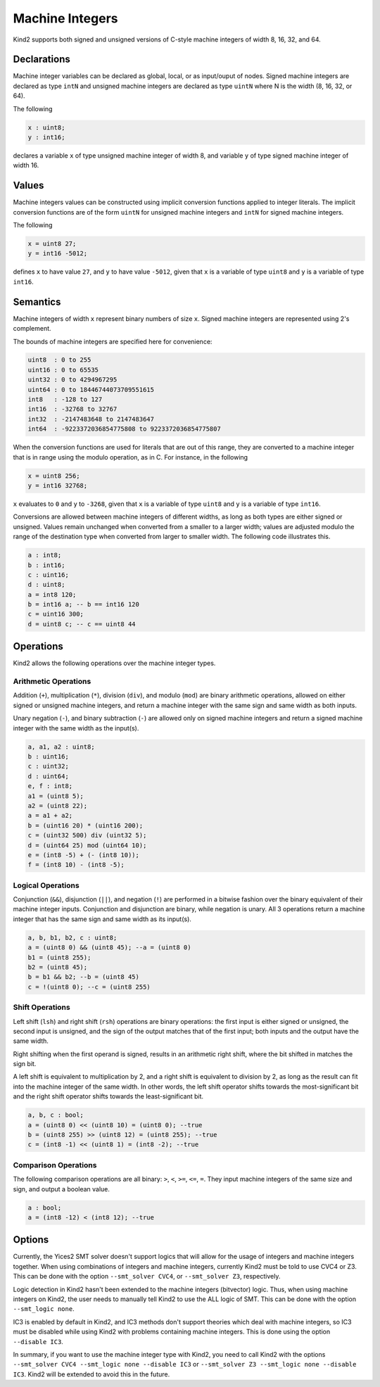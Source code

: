 .. _2_input/3_machine_ints:


Machine Integers
================

Kind2 supports both signed and unsigned versions of C-style machine integers of width 8, 16, 32, and 64. 

Declarations
------------

Machine integer variables can be declared as global, local, or as input/ouput of nodes. Signed machine integers are declared as type ``intN`` and unsigned machine integers are declared as type ``uintN`` where N is the width (8, 16, 32, or 64).

The following

.. code-block::

   x : uint8;
   y : int16;

declares a variable ``x`` of type unsigned machine integer of width 8, and variable ``y`` of type signed machine integer of width 16.

Values
------

Machine integers values can be constructed using implicit conversion functions applied to integer literals. The implicit conversion functions are of the form ``uintN`` for unsigned machine integers and ``intN`` for signed machine integers.

The following

.. code-block::

   x = uint8 27;
   y = int16 -5012;

defines ``x`` to have value ``27``, and ``y`` to have value ``-5012``, given that ``x`` is a variable of type ``uint8`` and ``y`` is a variable of type ``int16``.

Semantics
---------

Machine integers of width ``x`` represent binary numbers of size ``x``.
Signed machine integers are represented using 2's complement.

The bounds of machine integers are specified here for convenience:

.. code-block::

   uint8  : 0 to 255
   uint16 : 0 to 65535
   uint32 : 0 to 4294967295
   uint64 : 0 to 18446744073709551615
   int8   : -128 to 127
   int16  : -32768 to 32767
   int32  : -2147483648 to 2147483647
   int64  : -9223372036854775808 to 9223372036854775807

When the conversion functions are used for literals that are out of this range, they are converted to a machine integer that is in range using the modulo operation, as in C. For instance, in the following

.. code-block::

   x = uint8 256;
   y = int16 32768;

``x`` evaluates to ``0`` and ``y`` to ``-3268``, given that ``x`` is a variable of type ``uint8`` and ``y`` is a variable of type ``int16``.

Conversions are allowed between machine integers of different widths, as long as both types are either signed or unsigned. Values remain unchanged when converted from a smaller to a larger width; values are adjusted modulo the range of the destination type when converted from larger to smaller width. The following code illustrates this.

.. code-block::

   a : int8;
   b : int16;
   c : uint16;
   d : uint8;
   a = int8 120;
   b = int16 a; -- b == int16 120
   c = uint16 300;
   d = uint8 c; -- c == uint8 44

Operations
----------

Kind2 allows the following operations over the machine integer types.

Arithmetic Operations
^^^^^^^^^^^^^^^^^^^^^

Addition (``+``), multiplication (``*``), division (``div``), and modulo (``mod``) are binary arithmetic operations, allowed on either signed or unsigned machine integers, and return a machine integer with the same sign and same width as both inputs.

Unary negation (``-``), and binary subtraction (``-``) are allowed only on signed machine integers and return a signed machine integer with the same width as the input(s).

.. code-block::

   a, a1, a2 : uint8;
   b : uint16;
   c : uint32;
   d : uint64;
   e, f : int8;
   a1 = (uint8 5);
   a2 = (uint8 22);
   a = a1 + a2;
   b = (uint16 20) * (uint16 200);
   c = (uint32 500) div (uint32 5);
   d = (uint64 25) mod (uint64 10);
   e = (int8 -5) + (- (int8 10));
   f = (int8 10) - (int8 -5);

Logical Operations
^^^^^^^^^^^^^^^^^^

Conjunction (``&&``), disjunction (``||``), and negation (``!``) are performed in a bitwise fashion over the binary equivalent of their machine integer inputs.  Conjunction and disjunction are binary, while negation is unary. All 3 operations return a machine integer that has the same sign and same width as its input(s).

.. code-block::

   a, b, b1, b2, c : uint8;
   a = (uint8 0) && (uint8 45); --a = (uint8 0)
   b1 = (uint8 255);
   b2 = (uint8 45);
   b = b1 && b2; --b = (uint8 45)
   c = !(uint8 0); --c = (uint8 255)

Shift Operations
^^^^^^^^^^^^^^^^

Left shift (``lsh``) and right shift (``rsh``) operations are binary operations: the first input is either signed or unsigned, the second input is unsigned, and the sign of the output matches that of the first input; both inputs and the output have the same width.

Right shifting when the first operand is signed, results in an arithmetic right shift, where the bit shifted in matches the sign bit. 

A left shift is equivalent to multiplication by 2, and a right shift is equivalent to division by 2, as long as the result can fit into the machine integer of the same width. In other words, the left shift operator shifts towards the most-significant bit and the right shift operator shifts towards the least-significant bit.

.. code-block::

   a, b, c : bool;
   a = (uint8 0) << (uint8 10) = (uint8 0); --true
   b = (uint8 255) >> (uint8 12) = (uint8 255); --true
   c = (int8 -1) << (uint8 1) = (int8 -2); --true

Comparison Operations
^^^^^^^^^^^^^^^^^^^^^

The following comparison operations are all binary: ``>``, ``<``, ``>=``, ``<=``, ``=``.  They input machine integers of the same size and sign, and output a boolean value.

.. code-block::

   a : bool;
   a = (int8 -12) < (int8 12); --true

Options
-------

Currently, the Yices2 SMT solver doesn't support logics that will allow for the usage of integers and machine integers together.  When using combinations of integers and machine integers, currently Kind2 must be told to use CVC4 or Z3. This can be done with the option ``--smt_solver CVC4``, or ``--smt_solver Z3``, respectively.

Logic detection in Kind2 hasn't been extended to the machine integers (bitvector) logic. Thus, when using machine integers on Kind2, the user needs to manually tell Kind2 to use the ALL logic of SMT. This can be done with the option ``--smt_logic none``.

IC3 is enabled by default in Kind2, and IC3 methods don't support theories which deal with machine integers, so IC3 must be disabled while using Kind2 with problems containing machine integers. This is done using the option ``--disable IC3``.

In summary, if you want to use the machine integer type with Kind2, you need to call Kind2 with the options ``--smt_solver CVC4 --smt_logic none --disable IC3`` or ``--smt_solver Z3 --smt_logic none --disable IC3``. Kind2 will be extended to avoid this in the future.
